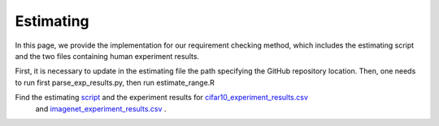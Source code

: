 .. _estimating:

**********
Estimating
**********
In this page, we provide the implementation for our requirement checking method, which includes the estimating script and the two files containing human experiment results.

First, it is necessary to update in the estimating file the path specifying the  GitHub repository  location.  
Then,  one needs to run first parse_exp_results.py, then run estimate_range.R

Find the estimating `script <https://github.com/carolineeeeeee/automating_requirements/tree/main/estimating>`_  and the experiment results for `cifar10_experiment_results.csv <https://github.com/carolineeeeeee/automating_requirements/blob/main/estimating/cifar10_experiment_results.csv>`_
 and `imagenet_experiment_results.csv <https://github.com/carolineeeeeee/automating_requirements/blob/main/estimating/imagenet_experiment_results.csv>`_ .



